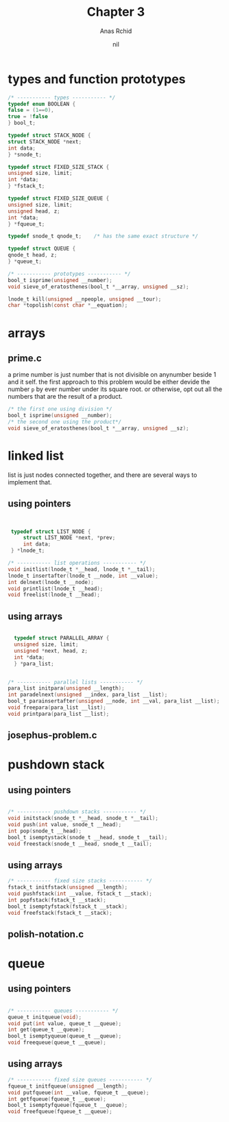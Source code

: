 #+TITLE: Chapter 3
#+AUTHOR: Anas Rchid

#+DATE: nil
 
* types and function prototypes

  #+BEGIN_SRC c
    /* ----------- types ----------- */
    typedef enum BOOLEAN {
	false = (1==0),
	true = !false
    } bool_t;

    typedef struct STACK_NODE {
	struct STACK_NODE *next;
	int data;
    } *snode_t;

    typedef struct FIXED_SIZE_STACK {
	unsigned size, limit;
	int *data;
    } *fstack_t;

    typedef struct FIXED_SIZE_QUEUE {
	unsigned size, limit;
	unsigned head, z;
	int *data;
    } *fqueue_t;

    typedef snode_t qnode_t;	/* has the same exact structure */

    typedef struct QUEUE {
	qnode_t head, z;
    } *queue_t;

    /* ----------- prototypes ----------- */
    bool_t isprime(unsigned __number);
    void sieve_of_eratosthenes(bool_t *__array, unsigned __sz);

    lnode_t kill(unsigned __npeople, unsigned __tour);
    char *topolish(const char *__equation);

  #+END_SRC  
* arrays
** prime.c
   a prime number is just number that is not divisible on anynumber beside 1 and it self. the first approach to this problem would be either devide the number =p= by ever number under its square root. or otherwise, opt out all the numbers that are the result of a product.

   #+BEGIN_SRC c
     /* the first one using division */
     bool_t isprime(unsigned __number);
     /* the second one using the product*/
     void sieve_of_eratosthenes(bool_t *__array, unsigned __sz);

   #+END_SRC
   
* linked list

  list is just nodes connected together, and there are several ways to implement that.

** using pointers
   #+BEGIN_SRC c

   
   typedef struct LIST_NODE {
       struct LIST_NODE *next, *prev;
       int data;
   } *lnode_t;

  /* ----------- list operations ----------- */
  void initlist(lnode_t *__head, lnode_t *__tail);
  lnode_t insertafter(lnode_t __node, int __value);
  int delnext(lnode_t __node);
  void printlist(lnode_t __head);
  void freelist(lnode_t __head); 

   #+END_SRC

** using arrays
   #+BEGIN_SRC c

    typedef struct PARALLEL_ARRAY {
	unsigned size, limit;
	unsigned *next, head, z;
	int *data;
    } *para_list;


  /* ----------- parallel lists ----------- */
  para_list initpara(unsigned __length);
  int paradelnext(unsigned __index, para_list __list);
  bool_t parainsertafter(unsigned __node, int __val, para_list __list);
  void freepara(para_list __list);
  void printpara(para_list __list);

   #+END_SRC
** josephus-problem.c
* pushdown stack
** using pointers
   #+BEGIN_SRC c

  /* ----------- pushdown stacks ----------- */
  void initstack(snode_t *__head, snode_t *__tail);
  void push(int value, snode_t __head);
  int pop(snode_t __head);
  bool_t isemptystack(snode_t __head, snode_t __tail);
  void freestack(snode_t __head, snode_t __tail);

   #+END_SRC

** using arrays
   #+BEGIN_SRC c
  /* ----------- fixed size stacks ----------- */
  fstack_t initfstack(unsigned __length);
  void pushfstack(int __value, fstack_t __stack);
  int popfstack(fstack_t __stack);
  bool_t isemptyfstack(fstack_t __stack);
  void freefstack(fstack_t __stack);

   #+END_SRC
** polish-notation.c
* queue
** using pointers
   #+BEGIN_SRC c

  /* ----------- queues ----------- */
  queue_t initqueue(void);
  void put(int value, queue_t __queue);
  int get(queue_t __queue);
  bool_t isemptyqueue(queue_t __queue);
  void freequeue(queue_t __queue);

   #+END_SRC

** using arrays
   #+BEGIN_SRC c
  /* ----------- fixed size queues ----------- */
  fqueue_t initfqueue(unsigned __length);
  void putfqueue(int __value, fqueue_t __queue);
  int getfqueue(fqueue_t __queue);
  bool_t isemptyfqueue(fqueue_t __queue);
  void freefqueue(fqueue_t __queue);

   #+END_SRC
